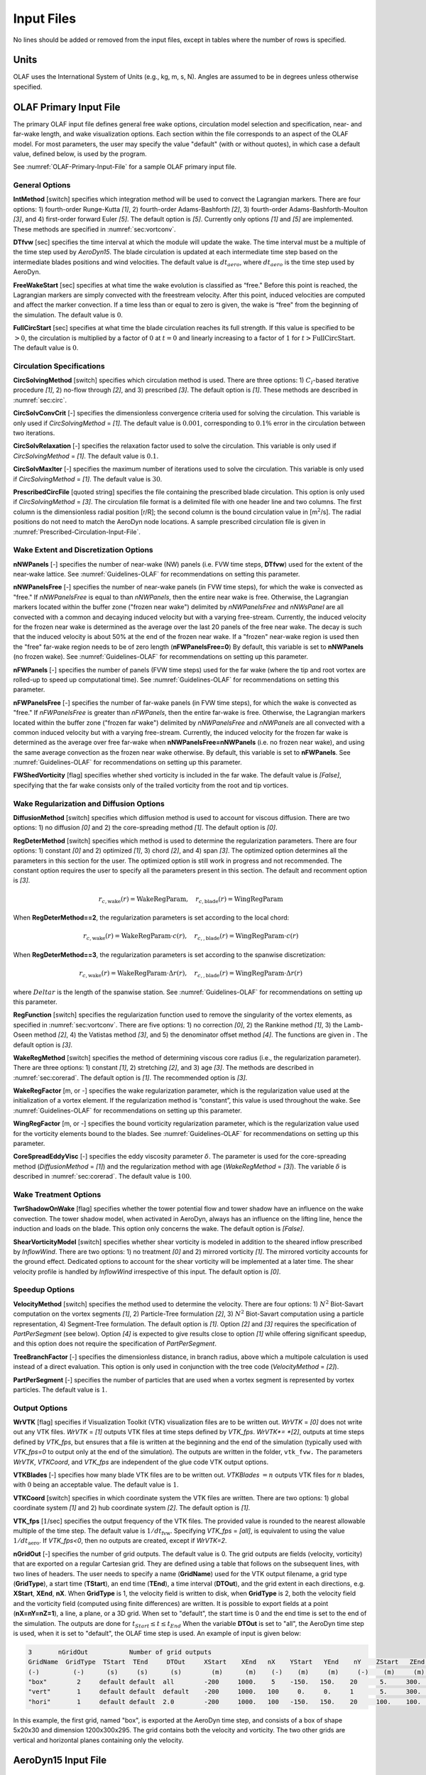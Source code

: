.. _OLAF-Input-Files:

Input Files
===========

No lines should be added or removed from the input files, except in tables where
the number of rows is specified.

Units
-----

OLAF uses the International System of Units (e.g., kg, m, s, N). Angles are
assumed to be in degrees unless otherwise specified.

OLAF Primary Input File
-----------------------

The primary OLAF input file defines general free wake options, circulation model
selection and specification, near- and far-wake length, and wake visualization
options. Each section within the file corresponds to an aspect of the OLAF model. For most parameters, the user may
specify the value "default" (with or without quotes), in which case a default
value, defined below, is used by the program.

See :numref:`OLAF-Primary-Input-File` for a sample OLAF primary input file.

General Options
~~~~~~~~~~~~~~~

**IntMethod** [switch] specifies which integration method will be used to
convect the Lagrangian markers. There are four options: 1) fourth-order
Runge-Kutta *[1]*, 2) fourth-order Adams-Bashforth *[2]*, 3) fourth-order
Adams-Bashforth-Moulton *[3]*, and 4) first-order forward Euler *[5]*. The
default option is *[5]*. Currently only options *[1]* and *[5]* are implemented.
These methods are specified in :numref:`sec:vortconv`.

**DTfvw** [sec] specifies the time interval at which the module will update the
wake. The time interval must be a multiple of the time step used by
*AeroDyn15*. The blade circulation is updated at each intermediate time
step based on the intermediate blades positions and wind velocities. The default
value is :math:`dt_{aero}`, where :math:`dt_{aero}` is the time step used by
AeroDyn.

**FreeWakeStart** [sec] specifies at what time the wake evolution is classified
as “free." Before this point is reached, the Lagrangian markers are simply
convected with the freestream velocity. After this point, induced velocities are
computed and affect the marker convection. If a time less than or equal to zero
is given, the wake is “free" from the beginning of the simulation.  The default
value is :math:`0`.

**FullCircStart** [sec] specifies at what time the blade circulation reaches its
full strength. If this value is specified to be :math:`>0`, the circulation is
multiplied by a factor of :math:`0` at :math:`t=0` and linearly increasing to a
factor of :math:`1` for :math:`t>\textit{FullCircStart}`. The default
value is :math:`0`.

Circulation Specifications
~~~~~~~~~~~~~~~~~~~~~~~~~~

**CircSolvingMethod** [switch] specifies which circulation method is used. There
are three options: 1) :math:`C_l`-based iterative procedure *[1]*, 2) no-flow
through *[2]*, and 3) prescribed *[3]*. The default option is *[1]*. These
methods are described in :numref:`sec:circ`.

**CircSolvConvCrit** [-] specifies the dimensionless convergence criteria used
for solving the circulation. This variable is only used if
*CircSolvingMethod* = *[1]*. The default value is
:math:`0.001`, corresponding to :math:`0.1\%` error in the circulation between
two iterations.

**CircSolvRelaxation** [-] specifies the relaxation factor used to solve the
circulation.  This variable is only used if *CircSolvingMethod* =
*[1]*. The default value is :math:`0.1`.

**CircSolvMaxIter** [-] specifies the maximum number of iterations used to solve
the circulation. This variable is only used if *CircSolvingMethod* = *[1]*. The
default value is :math:`30`.

**PrescribedCircFile** [quoted string] specifies the file containing the
prescribed blade circulation. This option is only used if *CircSolvingMethod* =
*[3]*.  The circulation file format is a delimited file with one header line and
two columns. The first column is the dimensionless radial position [r/R]; the
second column is the bound circulation value in [m\ :math:`^2`/s].  The radial
positions do not need to match the AeroDyn node locations. A sample prescribed
circulation file is given in :numref:`Prescribed-Circulation-Input-File`.


Wake Extent and Discretization Options
~~~~~~~~~~~~~~~~~~~~~~~~~~~~~~~~~~~~~~



**nNWPanels** [-] specifies the number of near-wake (NW) panels (i.e. FVW time steps, **DTfvw**) used for the extent of the near-wake lattice.
See :numref:`Guidelines-OLAF` for recommendations on setting this parameter.

**nNWPanelsFree** [-] specifies the number of near-wake panels (in FVW time steps), for which the
wake is convected as "free." 
If *nNWPanelsFree* is equal to than
*nNWPanels*, then the entire near wake is free. Otherwise, the Lagrangian markers
located within the buffer zone ("frozen near wake") delimited by *nNWPanelsFree* and *nNWsPanel*
are all convected with a common and decaying induced velocity but with a varying free-stream.  
Currently, the induced velocity for the frozen near wake is determined as the average over 
the last 20 panels of the free near wake. The decay is such that the induced velocity is about 50% at the end of the frozen near wake.
If a "frozen" near-wake region is used then the "free" far-wake region needs to be of zero length (**nFWPanelsFree=0**)
By default, this variable is set to **nNWPanels** (no frozen wake).
See :numref:`Guidelines-OLAF` for recommendations on setting up this parameter.

**nFWPanels** [-] specifies the number of panels (FVW time steps) used for the far wake (where the tip and root vortex are rolled-up to speed up computational time).
See :numref:`Guidelines-OLAF` for recommendations on setting this parameter.
 

**nFWPanelsFree** [-] specifies the number of far-wake panels (in FVW time steps), for which the
wake is convected as "free." 
If *nFWPanelsFree* is greater than
*nFWPanels*, then the entire far-wake is free. Otherwise, the Lagrangian markers
located within the buffer zone ("frozen far wake") delimited by *nNWPanelsFree* and *nNWPanels*
are all convected with a common induced velocity but with a varying free-stream.  
Currently, the induced velocity for the frozen far wake is determined as the average over 
free far-wake when **nNWPanelsFree=nNWPanels** (i.e. no frozen near wake), and using the 
same average convection as the frozen near wake otherwise.
By default, this variable is set to **nFWPanels**.
See :numref:`Guidelines-OLAF` for recommendations on setting up this parameter.



**FWShedVorticity** [flag] specifies whether shed vorticity is included in the
far wake. The default value is *[False]*, specifying that the far wake consists
only of the trailed vorticity from the root and tip vortices.

Wake Regularization and Diffusion Options
~~~~~~~~~~~~~~~~~~~~~~~~~~~~~~~~~~~~~~~~~

**DiffusionMethod** [switch] specifies which diffusion method is used to account
for viscous diffusion. There are two options: 1) no diffusion *[0]* and 2) the
core-spreading method *[1]*. The default option is *[0]*.

**RegDeterMethod** [switch] specifies which method is used to determine the
regularization parameters. There are four options: 1) constant *[0]* and 2)
optimized *[1]*, 3) chord *[2]*, and 4) span *[3]*. 
The optimized option determines all the parameters in this section for the user.
The optimized option is still work in progress and not recommended.
The constant option requires the user to specify all the parameters present in this section.
The default and recomment option is *[3]*.


.. math::

   r_{c,\text{wake}}(r) = \text{WakeRegParam} 
   ,\quad
   r_{c,\text{blade}}(r) = \text{WingRegParam} 

When **RegDeterMethod==2**, the regularization parameters is set according to the local chord:

.. math::

   r_{c,\text{wake}}(r) = \text{WakeRegParam} \cdot c(r)
   ,\quad
   r_{c,,\text{blade}}(r) = \text{WingRegParam} \cdot c(r)

When **RegDeterMethod==3**, the regularization parameters is set according to the spanwise discretization:

.. math::

   r_{c,\text{wake}}(r) = \text{WakeRegParam} \cdot \Delta  r(r)
   ,\quad
   r_{c,,\text{blade}}(r) = \text{WingRegParam} \cdot \Delta r(r)

where :math:`Delta r` is the length of the spanwise station.
See :numref:`Guidelines-OLAF` for recommendations on setting up this parameter.



**RegFunction** [switch] specifies the regularization function used to remove
the singularity of the vortex elements, as specified in
:numref:`sec:vortconv`. There are five options: 1) no correction *[0]*,
2) the Rankine method *[1]*, 3) the Lamb-Oseen method *[2]*, 4) the Vatistas
method *[3]*, and 5) the denominator offset method *[4]*. The functions are
given in . The default option is *[3]*.

**WakeRegMethod** [switch] specifies the method of determining viscous core
radius (i.e., the regularization parameter). There are three options: 1)
constant *[1]*, 2) stretching *[2]*, and 3) age *[3]*. The methods are
described in :numref:`sec:corerad`. The default option is *[1]*.
The recommended option is *[3]*.

**WakeRegFactor** [m, or -] specifies the wake regularization parameter, which is the
regularization value used at the initialization of a vortex element. If the
regularization method is “constant”, this value is used throughout the wake.
See :numref:`Guidelines-OLAF` for recommendations on setting up this parameter.

**WingRegFactor** [m, or -] specifies the bound vorticity regularization parameter,
which is the regularization value used for the vorticity elements bound to the
blades.
See :numref:`Guidelines-OLAF` for recommendations on setting up this parameter.

**CoreSpreadEddyVisc** [-] specifies the eddy viscosity parameter
:math:`\delta`.  The parameter is used for the core-spreading method
(*DiffusionMethod* = *[1]*) and the regularization method with age
(*WakeRegMethod* = *[3]*). The variable :math:`\delta` is described in
:numref:`sec:corerad`. The default value is :math:`100`.

Wake Treatment Options
~~~~~~~~~~~~~~~~~~~~~~

**TwrShadowOnWake** [flag] specifies whether the tower potential flow and tower
shadow have an influence on the wake convection. The tower shadow model, when
activated in AeroDyn, always has an influence on the lifting line, hence the
induction and loads on the blade. This option only concerns the wake. The
default option is *[False]*.

**ShearVorticityModel** [switch] specifies whether shear vorticity is modeled in
addition to the sheared inflow prescribed by *InflowWind*. There are two
options: 1) no treatment *[0]* and 2) mirrored vorticity *[1]*. The mirrored
vorticity accounts for the ground effect. Dedicated options to account for the
shear vorticity will be implemented at a later time. The shear velocity profile
is handled by *InflowWind* irrespective of this input. The default option is
*[0]*.


Speedup Options
~~~~~~~~~~~~~~~

**VelocityMethod** [switch] specifies the method used to determine the velocity.
There are four options: 
1) :math:`N^2` Biot-Savart computation on the vortex segments *[1]*,
2) Particle-Tree formulation *[2]*, 
3) :math:`N^2` Biot-Savart computation using a particle representation,
4) Segment-Tree formulation. 
The default option is *[1]*.
Option *[2]* and *[3]* requires the specification of *PartPerSegment* (see below). 
Option *[4]* is expected to give results close to option *[1]* while offering
significant speedup, and this option does not require the specification of *PartPerSegment*.


**TreeBranchFactor** [-] specifies the dimensionless distance, in branch radius,
above which a multipole calculation is used instead of a direct evaluation. This
option is only used in conjunction with the tree code
(*VelocityMethod* = *[2]*).

**PartPerSegment** [-] specifies the number of particles that are used when a
vortex segment is represented by vortex particles. The default value is
:math:`1`.

Output Options
~~~~~~~~~~~~~~

**WrVTK** [flag] specifies if Visualization Toolkit (VTK) visualization files
are to be written out. *WrVTK* = *[0]* does not write out any VTK files. *WrVTK*
= *[1]* outputs VTK files at time steps defined by *VTK_fps*.
*WrVTK*= *[2]*, outputs at time steps defined by *VTK_fps*, but ensures that
a file is written at the beginning and the end of the simulation (typically 
used with `VTK_fps=0` to output only at the end of the simulation).
The outputs are written in the
folder, ``vtk_fvw.``   The parameters *WrVTK*, *VTKCoord*, and *VTK_fps* are
independent of the glue code VTK output options.


**VTKBlades** [-] specifies how many blade VTK files are to be written out.
*VTKBlades* :math:`= n` outputs VTK files for :math:`n` blades, with :math:`0`
being an acceptable value. The default value is :math:`1`.

**VTKCoord** [switch] specifies in which coordinate system the VTK files are
written.  There are two options: 1) global coordinate system *[1]* and 2) hub
coordinate system *[2]*. The default option is *[1]*.

**VTK_fps** [:math:`1`/sec] specifies the output frequency of the VTK files. The
provided value is rounded to the nearest allowable multiple of the time step.
The default value is :math:`1/dt_\text{fvw}`. Specifying *VTK_fps* = *[all]*,
is equivalent to using the value :math:`1/dt_\text{aero}`. If *VTK_fps<0*, then 
no outputs are created, except if *WrVTK=2*.

**nGridOut** [-] specifies the number of grid outputs. The default value is 0.
The grid outputs are fields (velocity, vorticity) that are exported on a regular Cartesian grid. 
They are defined using a table that follows on the subsequent lines, with two lines of headers. 
The user needs to specify a name (**GridName**) used for the VTK output filename,
a grid type (**GridType**), a start time (**TStart**), an end time (**TEnd**), a time interval 
(**DTOut**), and the grid extent in each directions, e.g. **XStart**, **XEnd**, **nX**. 
When **GridType** is 1, the velocity field is written to disk, when **GridType** is 2, 
both the velocity field and the vorticity field (computed using finite differences) are written.
It is possible to export fields at a point (**nX=nY=nZ=1**),
a line, a plane, or a 3D grid.
When set to "default", the start time is 0 and the end time is set to the end of the simulation.
The outputs are done for :math:`t_{Start}\leq t \leq t_{End}`
When the variable **DTOut** is set to "all", the AeroDyn time step is used,  when it is set to "default", the OLAF time step is used. 
An example of input is given below: 

.. code::

    3       nGridOut           Number of grid outputs
    GridName  GridType  TStart  TEnd     DTOut     XStart    XEnd   nX    YStart   YEnd    nY    ZStart   ZEnd   nZ
    (-)         (-)      (s)     (s)      (s)        (m)      (m)    (-)    (m)     (m)     (-)    (m)     (m)    (-)
    "box"        2     default default  all        -200     1000.    5    -150.   150.    20      5.     300.    30
    "vert"       1     default default  default    -200     1000.   100     0.     0.     1       5.     300.    30
    "hori"       1     default default  2.0        -200     1000.   100   -150.   150.    20     100.    100.    1

In this example, the first grid, named "box", is exported at the AeroDyn time step, and consists 
of a box of shape 5x20x30 and dimension 1200x300x295.  The grid contains both the velocity and vorticity.
The two other grids are vertical and horizontal planes containing only the velocity.


AeroDyn15 Input File
--------------------
Input file modifications
~~~~~~~~~~~~~~~~~~~~~~~~

As OLAF is incorporated into the *AeroDyn15* module, a wake computation option
has been added to the *AeroDyn15* input file and a line has been added. These
additions are as follows.

**WakeMod** specifies the type of wake model that is used. *WakeMod* = *[3]* has
been added to allow the user to switch from the traditional BEM method to the
OLAF method.

**FVWFile** [string] specifies the OLAF module file, the path is relative to the
AeroDyn file, unless an absolute path is provided.


Relevant sections
~~~~~~~~~~~~~~~~~
The BEM options (e.g. tip-loss, skew, and dynamic models) are read and discarded
when *WakeMod* = *[3]*. The following sections and parameters remain relevant and
are used by the vortex code:

  - general options (e.g., airfoil and tower modeling);
  - environmental conditions;
  - dynamic stall model options;
  - airfoil and blade information;
  - tower aerodynamics; and
  - outputs.

